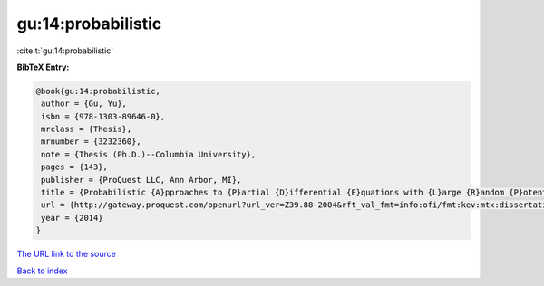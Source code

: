 gu:14:probabilistic
===================

:cite:t:`gu:14:probabilistic`

**BibTeX Entry:**

.. code-block:: bibtex

   @book{gu:14:probabilistic,
    author = {Gu, Yu},
    isbn = {978-1303-89646-0},
    mrclass = {Thesis},
    mrnumber = {3232360},
    note = {Thesis (Ph.D.)--Columbia University},
    pages = {143},
    publisher = {ProQuest LLC, Ann Arbor, MI},
    title = {Probabilistic {A}pproaches to {P}artial {D}ifferential {E}quations with {L}arge {R}andom {P}otentials},
    url = {http://gateway.proquest.com/openurl?url_ver=Z39.88-2004&rft_val_fmt=info:ofi/fmt:kev:mtx:dissertation&res_dat=xri:pqm&rft_dat=xri:pqdiss:3619978},
    year = {2014}
   }
`The URL link to the source <ttp://gateway.proquest.com/openurl?url_ver=Z39.88-2004&rft_val_fmt=info:ofi/fmt:kev:mtx:dissertation&res_dat=xri:pqm&rft_dat=xri:pqdiss:3619978}>`_


`Back to index <../By-Cite-Keys.html>`_
